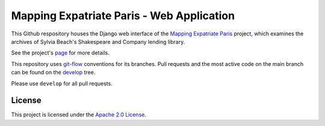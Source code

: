 ==========================================
Mapping Expatriate Paris - Web Application
==========================================

This Github respository houses the Django web interface of the `Mapping Expatriate
Paris <https://github.com/Princeton-CDH/mapping-expatriate-paris>`_ project, which
examines the archives of Sylvia Beach's Shakespeare and Company lending library.

See the project's `page <http://mep.princeton.edu/>`_ for more details.

This repository uses `git-flow <https://github.com/nvie/gitflow>`_ conventions for its
branches. Pull requests and the most active code on the main branch  can be found on the
`develop <https://github.com/Princeton-CDH/mep-django/tree/develop>`_ tree.

Please use ``develop`` for all pull requests.

License
-------
This project is licensed under the `Apache 2.0 License <https://github.com/Princeton-CDH/mep-django/blob/master/LICENSE>`_.
